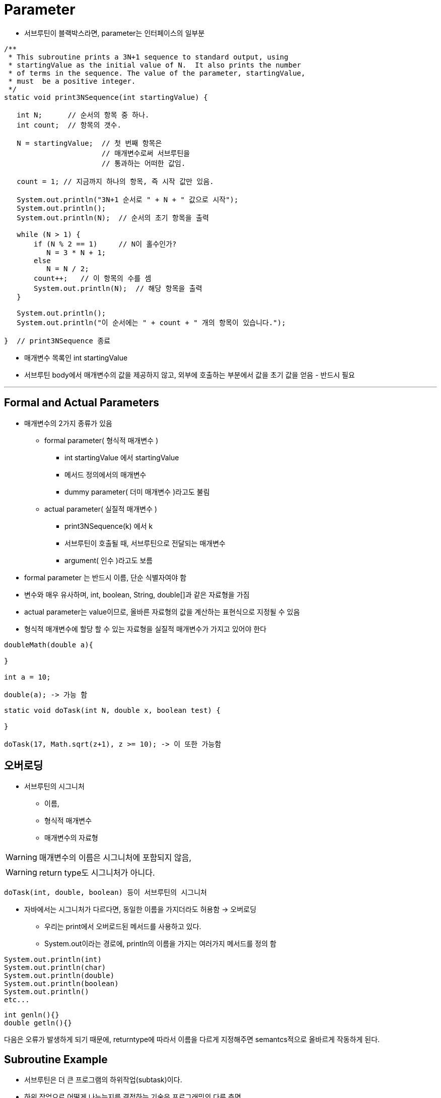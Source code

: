 = Parameter

* 서브루틴이 블랙박스라면, parameter는 인터페이스의 일부분

----
/**
 * This subroutine prints a 3N+1 sequence to standard output, using
 * startingValue as the initial value of N.  It also prints the number
 * of terms in the sequence. The value of the parameter, startingValue,
 * must  be a positive integer.
 */
static void print3NSequence(int startingValue) {

   int N;      // 순서의 항목 중 하나.
   int count;  // 항목의 갯수.

   N = startingValue;  // 첫 번째 항목은
                       // 매개변수로써 서브루틴을
                       // 통과하는 어떠한 값임.

   count = 1; // 지금까지 하나의 항목, 즉 시작 값만 있음.

   System.out.println("3N+1 순서로 " + N + " 값으로 시작");
   System.out.println();
   System.out.println(N);  // 순서의 초기 항목을 출력

   while (N > 1) {
       if (N % 2 == 1)     // N이 홀수인가?
          N = 3 * N + 1;
       else
          N = N / 2;
       count++;   // 이 항목의 수를 셈
       System.out.println(N);  // 해당 항목을 출력
   }

   System.out.println();
   System.out.println("이 순서에는 " + count + " 개의 항목이 있습니다.");

}  // print3NSequence 종료

----

* 매개변수 목록인 int startingValue

* 서브루틴 body에서 매개변수의 값을 제공하지 않고, 외부에 호출하는 부분에서 값을 초기 값을 얻음 - 반드시 필요

---

== Formal and Actual Parameters

* 매개변수의 2가지 종류가 있음

** formal parameter( 형식적 매개변수 )
*** int startingValue 에서 startingValue
*** 메서드 정의에서의 매개변수
*** dummy parameter( 더미 매개변수 )라고도 불림
** actual parameter( 실질적 매개변수 )
*** print3NSequence(k) 에서 k
*** 서브루틴이 호출될 때, 서브루틴으로 전달되는 매개변수
*** argument( 인수 )라고도 보름

* formal parameter 는 반드시 이름, 단순 식별자여야 함

* 변수와 매우 유사하며, int, boolean, String, double[]과 같은 자료형을 가짐

* actual parameter는 value이므로, 올바른 자료형의 값을 계산하는 표현식으로 지정될 수 있음

* 형식적 매개변수에 할당 할 수 있는 자료형을 실질적 매개변수가 가지고 있어야 한다

----
doubleMath(double a){

}

int a = 10;

double(a); -> 가능 함
----
----
static void doTask(int N, double x, boolean test) {

}

doTask(17, Math.sqrt(z+1), z >= 10); -> 이 또한 가능함
----

== 오버로딩

* 서브루틴의 시그니처
** 이름,
** 형식적 매개변수
** 매개변수의 자료형

WARNING: 매개변수의 이름은 시그니처에 포함되지 않음,

WARNING: return type도 시그니처가 아니다.

----
doTask(int, double, boolean) 등이 서브루틴의 시그니처
----

* 자바에서는 시그니처가 다르다면, 동일한 이름을 가지더라도 허용함 -> 오버로딩

** 우리는 print에서 오버로드된 메서드를 사용하고 있다.

** System.out이라는 경로에, println의 이름을 가지는 여러가지 메서드를 정의 함
----
System.out.println(int)
System.out.println(char)
System.out.println(double)
System.out.println(boolean)
System.out.println()
etc...
----

----
int genln(){}
double getln(){}
----

다음은 오류가 발생하게 되기 때문에, returntype에 따라서 이름을 다르게 지정해주면 semantcs적으로 올바르게 작동하게 된다.

== Subroutine Example

* 서브루틴은 더 큰 프로그램의 하위작업(subtask)이다.

* 하위 작업으로 어떻게 나누는지를 결정하는 기술은 프로그래밍의 다른 측면

** exercise01 : 양수들의 약수들을 계산하고 출력하는 subroutine 작성

** link:example/Exercise01.java[exercise01] 소스 코드

** exercise02 : printRow라는 이름의 private 서브루틴을 작성 // char 매개변수와 int 매개변수를 가지고, char를 int만큼 한줄 텍스트 출력

** link:example/Exercise02.java[exercise02] 소스 코드

** exercise03: String을 매개변수로, 각 문자에 대하여, 25개의 복사본을 포함하는 한줄을 출력

== Array Parameters

----
static void printValuesInList(int[] list){
    statements
}

public static void main(String args[]){
    int [] numbers;
    numbers = new int[3];
    number[0] = 42;
    number[1] = 17;
    number[2] = 256;
    printValueInList(numbers);
}
----
== Command-line Arguments

---

----
public static void main(String args[]){

}
----

* 메인 함수는 다음과 같이 구성되어져 있는데, String 배열은 어디서 들어오는 걸까?

* 실제로도, 호출할때 매개변수를 제공받는데, 그 매개변수는 프로그램 외부에서 나온다.

* 그러면 어디에서 String 문자 배열이 오는 것일까?

** 프로그램을 실행하는데 사용된 명령에서 나온 command-line argument이다.

** 명령줄 인터페이스를 사용하여, 사용자의 명령을 입력하여 시스템에서 실행하도록 지시

* 기본적으로 command-line arguments는 프로그램 이외의 추가적인 명령을 내리는 경우다.

----
java myProg one two three
----

해당 명령을 보면, 기본적으로 java myProg는 버리고, one, two, three 가 String  배열로 들어간다.

* 명령줄에 아무것도 입력하지 않으면 배열의 길이가 0일 수도 있다.

== Throwing Exceptions

* 서브루틴이 무엇을 할지 명시하는 것 -> 위에서 얘기한 contract(계약)
* 만약, 호출자가 매개변수를 잘못 입력했다면??

** thorw Execption를 통해 반응

* 기본적으로 자바의 타입에 올바른 데이터가 들어가면 오류가 발생하지 않지만, 그 외의 경우는 예외처리를 통해서 예외를 던진다.

** ex) Double.parseDouble(String) // 만약 String에 double에 관련한 데이터가 아니라면, NumberFormatException을 던진다.

* 대부분의 서브루틴으로 잘못된 매개변수의 값으로 IllegalArgumentsException을 던진다.

* throw statement으로 잘못된 입력을 예외 처리 할 수 있다.

* 예외는 객체이며, 예외를 던지기 위해선 예외 객체를 만들어야 한다.

----
throw new IllegalArgumentsException("잘못 입력");
----

* new를 통해서 예외 객체를 만들어서 던진다.

print3NSequence를 예로 들자
----
static void print3NSequence(int startingValue){

    if(startingValue <= 0)
        throw new IllegalArgumentsException("시작 값은 반드시 양수여야 함");
        .
        .
        .
}
----

* throw 문으로 잘못 들어온(호출자가 semantics 이해를 주의하지 못함) 경우를 예외 객체를 만들어 throw 함

* try ~ catch문법을 이용해서 던져진 예외에 대한 처리를 따로 한다.

** try ~ catch를 사용하지 않으면 프로그램 자체는 멈춘다.


==  Global and Local Variables

* 서브루틴 내부에는 세가지의 다른 종류의 변수가 존재

** 지역변수 : 서브루틴 안에서 선언되는 변수

** 형식적 매개변수 이름 : 형식적 매개변수 이름

** 정적 멤버 변수 : 서브루틴 밖에서 선언되는 정적 멤버 변수

* 매개변수는 서브루틴의 값을 떨어뜨리는데(drop) 사용됨.

* 서브루틴이 실행되면, 지역변수처럼 작동

* 서브루틴 내부에서 이루어진 매개변수에 대한 변경은 프로그램에 나머지에 영향 x

** -> primitive일 경우에는 그러지만, reference type의 경우는 조금 복잡하다.

* 서브루틴 외부에서 정의된 변수를 사용할때는 말이 달라짐.

* 정적 멤버변수는 서브루틴과 독립적이기때문에, 프로그램의 다른 부분에서도 접근 가능

* 이런 변수는 서브루틴에 대해서 전역적(global)이라고 얘기함.

* 전역변수는 정의된 전채 클래스에서 사용할 수 있고, primitive type이 아니면, 다른 클래스에서도 사용 가능

* 전역변수에 대한 변경은 서브루틴의 외부로 확장되는 효과를 가짐

* side-effect -> 서브루틴 내부에서 전역변수를 사용하는게 안좋은 일은 아니지만, 전역변수는 서브루틴 내부에서 인터페이스의 일부로 간주되어야 하는게 올바르다.

* 서브루틴은 전역변수들을 통해 외부 세상과 소통

* 가시성이 떨어지는 은밀한(sneaky) 백도어 소통으로, 블랙박스의 인터페이스는 직접적이고, 이해하기 쉬워야하는 규칙을 위반

** 서브루틴의 전역변수 사용은 지양해야한다.

* 다만 한가지 좋은 점을 뽑는다면, 클래스 전체를 블랙박스의 일종으로 생각하면, 서브루틴들이 서로 의사소통 하는 일이 약간은 은밀하게 되도록 내버려 두는것이 합리적




